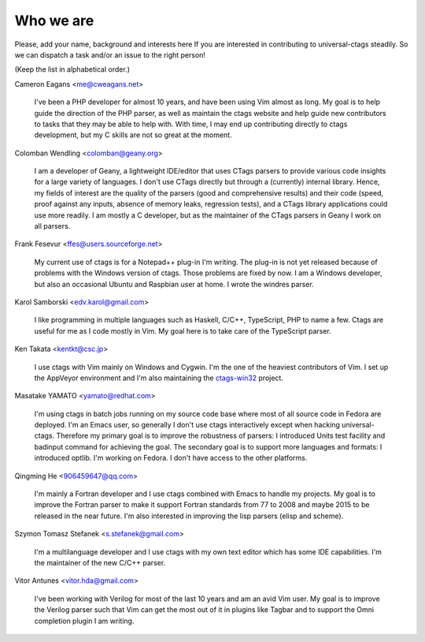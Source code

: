 ============================================================
Who we are
============================================================

Please, add your name, background and interests here If you are
interested in contributing to universal-ctags steadily. So we can
dispatch a task and/or an issue to the right person!

(Keep the list in alphabetical order.)


Cameron Eagans <me@cweagans.net>

	I've been a PHP developer for almost 10 years, and have been using Vim
	almost as long. My goal is to help guide the direction of the PHP
	parser, as well as maintain the ctags website and help guide new
	contributors to tasks that they may be able to help with. With time,
	I may end up contributing directly to ctags development, but my C skills
	are not so great at the moment.

Colomban Wendling <colomban@geany.org>

	I am a developer of Geany, a lightweight IDE/editor that uses CTags
	parsers to provide various code insights for a large variety of
	languages. I don't use CTags directly but through a (currently)
	internal library. Hence, my fields of interest are the quality of the
	parsers (good and comprehensive results) and their code (speed, proof
	against any inputs, absence of memory leaks, regression tests), and a
	CTags library applications could use more readily. I am mostly a C
	developer, but as the maintainer of the CTags parsers in Geany I work
	on all parsers.

Frank Fesevur <ffes@users.sourceforge.net>

	My current use of ctags is for a Notepad++ plug-in I'm writing.
	The plug-in is not yet released because of problems with the
	Windows version of ctags. Those problems are fixed by now.
	I am a Windows developer, but also an occasional Ubuntu and
	Raspbian user at home. I wrote the windres parser.

Karol Samborski <edv.karol@gmail.com>

	I like programming in multiple languages such as Haskell, C/C++,
	TypeScript, PHP to name a few. Ctags are useful for me as I code mostly in
	Vim. My goal here is to take care of the TypeScript parser.

Ken Takata <kentkt@csc.jp>

	I use ctags with Vim mainly on Windows and Cygwin.
	I'm the one of the heaviest contributors of Vim.
	I set up the AppVeyor environment and I'm also maintaining the
	`ctags-win32 <https://github.com/universal-ctags/ctags-win32>`_ project.

Masatake YAMATO <yamato@redhat.com>

	I'm using ctags in batch jobs running on my source code base
	where most of all source code in Fedora are deployed.  I'm an
	Emacs user, so generally I don't use ctags interactively
	except when hacking universal-ctags. Therefore my primary goal
	is to improve the robustness of parsers: I introduced Units
	test facility and badinput command for achieving the goal.
	The secondary goal is to support more languages and formats: I
	introduced optlib. I'm working on Fedora. I don't
	have access to the other platforms.

Qingming He <906459647@qq.com>

	I'm mainly a Fortran developer and I use ctags combined with Emacs to
	handle my projects. My goal is to improve the Fortran parser to make
	it support Fortran standards from 77 to 2008 and maybe 2015 to be
	released in the near future. I'm also interested in improving the lisp
	parsers (elisp and scheme).

Szymon Tomasz Stefanek <s.stefanek@gmail.com>

	I'm a multilanguage developer and I use ctags with my own text editor
	which has some IDE capabilities. I'm the maintainer of the new C/C++ parser.

Vitor Antunes <vitor.hda@gmail.com>

	I've been working with Verilog for most of the last 10
	years and am an avid Vim user. My goal is to improve the
	Verilog parser such that Vim can get the most out of it
	in plugins like Tagbar and to support the Omni
	completion plugin I am writing.
